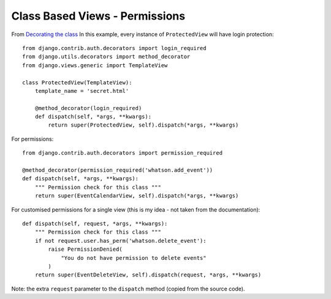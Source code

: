 Class Based Views - Permissions
*******************************

.. highlight:: python

From `Decorating the class`_
In this example, every instance of ``ProtectedView`` will have login
protection:

::

  from django.contrib.auth.decorators import login_required
  from django.utils.decorators import method_decorator
  from django.views.generic import TemplateView

  class ProtectedView(TemplateView):
      template_name = 'secret.html'

      @method_decorator(login_required)
      def dispatch(self, *args, **kwargs):
          return super(ProtectedView, self).dispatch(*args, **kwargs)

For permissions:

::

  from django.contrib.auth.decorators import permission_required

  @method_decorator(permission_required('whatson.add_event'))
  def dispatch(self, *args, **kwargs):
      """ Permission check for this class """
      return super(EventCalendarView, self).dispatch(*args, **kwargs)

For customised permissions for a single view (this is my idea - not taken from
the documentation):

::

  def dispatch(self, request, *args, **kwargs):
      """ Permission check for this class """
      if not request.user.has_perm('whatson.delete_event'):
          raise PermissionDenied(
              "You do not have permission to delete events"
          )
      return super(EventDeleteView, self).dispatch(request, *args, **kwargs)

Note: the extra ``request`` parameter to the ``dispatch`` method (copied from
the source code).


.. _`Decorating the class`: https://docs.djangoproject.com/en/dev/topics/class-based-views/#decorating-class-based-views
